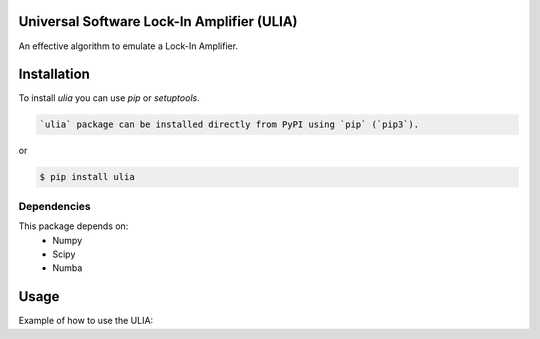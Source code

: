 Universal Software Lock-In Amplifier (ULIA)
===========================================

.. image:: https://gitlab.sauerburger.com/saeuble/ulia/-/jobs/artifacts/master/raw/license.svg?job=badges
        :target: https://gitlab.sauerburger.com/saeuble/ulia/-/blob/master/LICENSE

.. image:: https://gitlab.sauerburger.com/saeuble/ulia/-/jobs/artifacts/master/raw/pypi.svg?job=pypi
        :target: https://pypi.org/project/ulia/


An effective algorithm to emulate a Lock-In Amplifier.

Installation
============

To install `ulia` you can use `pip` or `setuptools`.

.. code-block:: console

  `ulia` package can be installed directly from PyPI using `pip` (`pip3`).

or

.. code-block:: console

  $ pip install ulia


Dependencies
------------

This package depends on:
 - Numpy
 - Scipy
 - Numba


Usage
=====

Example of how to use the ULIA:

.. code-block:: python
  >>> import numpy as np
  >>> import ulia


  >>> modulation_frequency = 5000.0
  >>> sampling_rate = 200000.0

  >>> t = np.arange(0, 0.3*sampling_rate) / sampling_rate
  >>> signal = np.cos(2*np.pi*t*modulation_frequency)
  >>> reference = np.cos(2*np.pi*t*modulation_frequency)

  >>> lia = ulia.ULIA(signal.size, sampling_rate, 0.03, 2, 0.2)
  >>> lia.load_data(reference, signal)
  >>> lia.execute()


  >>> # Ignore the first 30% and last 10% of data due to filter artefacts.
  >>> x = np.mean(lia.x[int(0.3*lia.x.size):int(0.9*lia.x.size)])
  >>> y = np.mean(lia.y[int(0.3*lia.y.size):int(0.9*lia.y.size)])

  >>> print(x + 1j * y)
